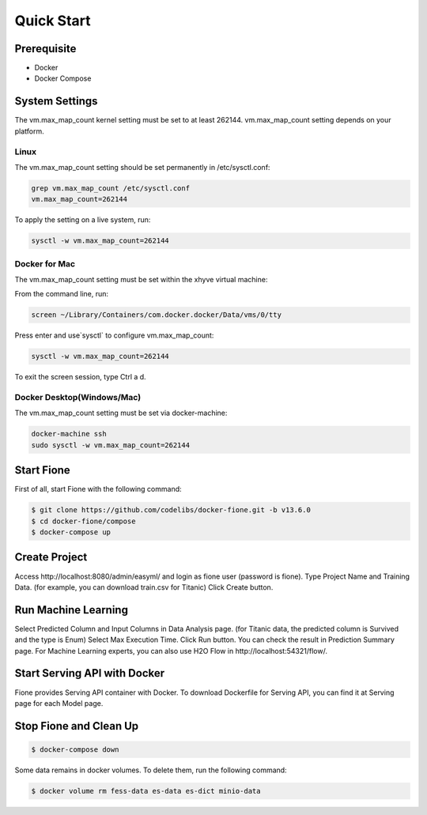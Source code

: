 ===========
Quick Start
===========

Prerequisite
============

* Docker
* Docker Compose

System Settings
===============

The vm.max_map_count kernel setting must be set to at least 262144.
vm.max_map_count setting depends on your platform.

Linux
-----

The vm.max_map_count setting should be set permanently in /etc/sysctl.conf:

.. code-block:: bash

    grep vm.max_map_count /etc/sysctl.conf
    vm.max_map_count=262144

To apply the setting on a live system, run:

.. code-block:: bash

    sysctl -w vm.max_map_count=262144

Docker for Mac
--------------

The vm.max_map_count setting must be set within the xhyve virtual machine:

From the command line, run:

.. code-block:: bash

    screen ~/Library/Containers/com.docker.docker/Data/vms/0/tty

Press enter and use`sysctl` to configure vm.max_map_count:

.. code-block:: bash

    sysctl -w vm.max_map_count=262144

To exit the screen session, type Ctrl a d.

Docker Desktop(Windows/Mac)
---------------------------

The vm.max_map_count setting must be set via docker-machine:

.. code-block:: bash

    docker-machine ssh
    sudo sysctl -w vm.max_map_count=262144

Start Fione
===========

First of all, start Fione with the following command:

.. code-block:: bash

   $ git clone https://github.com/codelibs/docker-fione.git -b v13.6.0
   $ cd docker-fione/compose
   $ docker-compose up

Create Project
==============

Access \http://localhost:8080/admin/easyml/ and login as fione user (password is fione).
Type Project Name and Training Data. (for example, you can download train.csv for Titanic)
Click Create button.

Run Machine Learning
====================

Select Predicted Column and Input Columns in Data Analysis page. (for Titanic data, the predicted column is Survived and the type is Enum)
Select Max Execution Time.
Click Run button.
You can check the result in Prediction Summary page. For Machine Learning experts, you can also use H2O Flow in \http://localhost:54321/flow/.

Start Serving API with Docker
=============================

Fione provides Serving API container with Docker. To download Dockerfile for Serving API, you can find it at Serving page for each Model page.

Stop Fione and Clean Up
=======================

.. code-block:: bash

   $ docker-compose down

Some data remains in docker volumes. To delete them, run the following command:

.. code-block:: bash

   $ docker volume rm fess-data es-data es-dict minio-data


